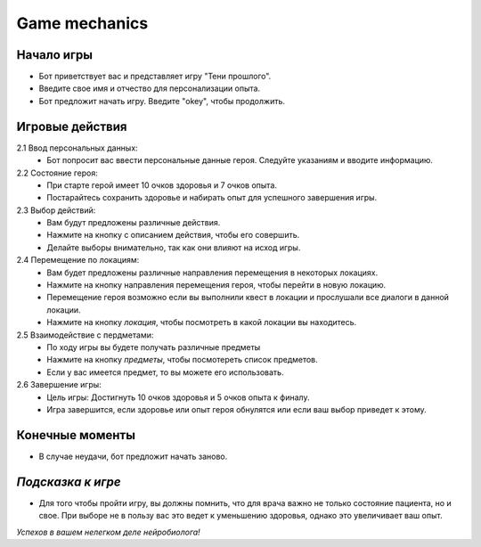Game mechanics
=================

Начало игры
~~~~~~~~~~~~
- Бот приветствует вас и представляет игру "Тени прошлого".
- Введите свое имя и отчество для персонализации опыта.
- Бот предложит начать игру. Введите "okey", чтобы продолжить.

Игровые действия
~~~~~~~~~~~~~~~~~
2.1 Ввод персональных данных:
    - Бот попросит вас ввести персональные данные героя. Следуйте указаниям и вводите информацию.

2.2 Состояние героя:
    - При старте герой имеет 10 очков здоровья и 7 очков опыта.
    - Постарайтесь сохранить здоровье и набирать опыт для успешного завершения игры.

2.3 Выбор действий:
    - Вам будут предложены различные действия.
    - Нажмите на кнопку с описанием действия, чтобы его совершить.
    - Делайте выборы внимательно, так как они влияют на исход игры.

2.4 Перемещение по локациям:
    - Вам будет предложены различные направления перемещения в некоторых локациях.
    - Нажмите на кнопку направления перемещения героя, чтобы перейти в новую локацию. 
    - Перемещение героя возможно если вы выполнили квест в локации и прослушали все диалоги в данной локации.
    - Нажмите на кнопку `локация`, чтобы посмотреть в какой локации вы находитесь.

2.5 Взаимодействие с пердметами:
    - По ходу игры вы будете получать различные предметы
    - Нажмите на кнопку `предметы`, чтобы посмотереть список предметов.
    - Если у вас имеется предмет, то вы можете его использовать.

2.6 Завершение игры:
    - Цель игры: Достигнуть 10 очков здоровья и 5 очков опыта к финалу.
    - Игра завершится, если здоровье или опыт героя обнулятся или если ваш выбор приведет к этому.

Конечные моменты
~~~~~~~~~~~~~~~~~
- В случае неудачи, бот предложит начать заново.

`Подсказка к игре`
~~~~~~~~~~~~~~~~~
- Для того чтобы пройти игру, вы должны помнить, что для врача важно не только состояние пациента, но и свое. При выборе не в пользу вас это ведет к уменьшению здоровья, однако это увеличивает ваш опыт. 

*Успехов в вашем нелегком деле нейробиолога!*

